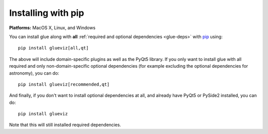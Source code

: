 Installing with pip
===================

**Platforms:** MacOS X, Linux, and Windows

You can install glue along with **all** :ref:`required and optional dependencies
<glue-deps>` with `pip <https://pip.pypa.io/en/stable/>`__ using::

    pip install glueviz[all,qt]

The above will include domain-specific plugins as well as the PyQt5 library.
If you only want to install glue with all required and only non-domain-specific
optional dependencies (for example excluding the optional dependencies for
astronomy), you can do::

    pip install glueviz[recommended,qt]

And finally, if you don't want to install optional dependencies at all, and
already have PyQt5 or PySide2 installed, you can do::

    pip install glueviz

Note that this will still installed required dependencies.

